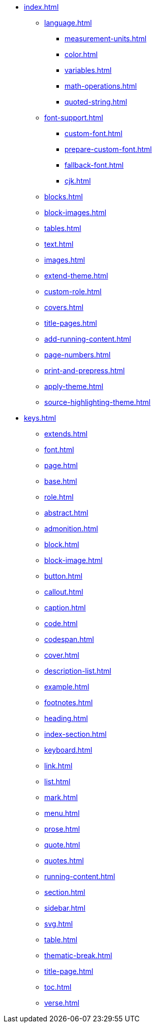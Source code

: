 * xref:index.adoc[]
** xref:language.adoc[]
*** xref:measurement-units.adoc[]
*** xref:color.adoc[]
*** xref:variables.adoc[]
*** xref:math-operations.adoc[]
*** xref:quoted-string.adoc[]
** xref:font-support.adoc[]
*** xref:custom-font.adoc[]
*** xref:prepare-custom-font.adoc[]
*** xref:fallback-font.adoc[]
*** xref:cjk.adoc[]
** xref:blocks.adoc[]
** xref:block-images.adoc[]
** xref:tables.adoc[]
** xref:text.adoc[]
** xref:images.adoc[]
** xref:extend-theme.adoc[]
** xref:custom-role.adoc[]
** xref:covers.adoc[]
** xref:title-pages.adoc[]
** xref:add-running-content.adoc[]
** xref:page-numbers.adoc[]
** xref:print-and-prepress.adoc[]
** xref:apply-theme.adoc[]
** xref:source-highlighting-theme.adoc[]
* xref:keys.adoc[]
** xref:extends.adoc[]
** xref:font.adoc[]
** xref:page.adoc[]
** xref:base.adoc[]
** xref:role.adoc[]
** xref:abstract.adoc[]
** xref:admonition.adoc[]
** xref:block.adoc[]
** xref:block-image.adoc[]
** xref:button.adoc[]
** xref:callout.adoc[]
** xref:caption.adoc[]
** xref:code.adoc[]
** xref:codespan.adoc[]
** xref:cover.adoc[]
** xref:description-list.adoc[]
** xref:example.adoc[]
** xref:footnotes.adoc[]
** xref:heading.adoc[]
** xref:index-section.adoc[]
** xref:keyboard.adoc[]
** xref:link.adoc[]
** xref:list.adoc[]
** xref:mark.adoc[]
** xref:menu.adoc[]
** xref:prose.adoc[]
** xref:quote.adoc[]
** xref:quotes.adoc[]
** xref:running-content.adoc[]
** xref:section.adoc[]
** xref:sidebar.adoc[]
** xref:svg.adoc[]
** xref:table.adoc[]
** xref:thematic-break.adoc[]
** xref:title-page.adoc[]
** xref:toc.adoc[]
** xref:verse.adoc[]
